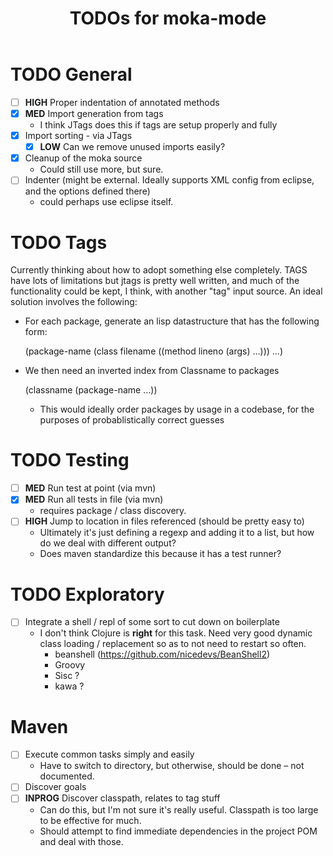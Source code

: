 #+Title: TODOs for moka-mode

* TODO General
  - [ ] *HIGH* Proper indentation of annotated methods
  - [X] *MED* Import generation from tags
    - I think JTags does this if tags are setup properly and fully
  - [X] Import sorting - via JTags
    - [X] *LOW* Can we remove unused imports easily?
  - [X] Cleanup of the moka source
    - Could still use more, but sure.
  - [ ] Indenter (might be external. Ideally supports XML config from
    eclipse, and the options defined there)
    - could perhaps use eclipse itself.

* TODO Tags
  Currently thinking about how to adopt something else
  completely. TAGS have lots of limitations but jtags is pretty well
  written, and much of the functionality could be kept, I think, with
  another "tag" input source. An ideal solution involves the
  following:

  - For each package, generate an lisp datastructure that has the following form:

    (package-name (class filename ((method lineno (args) ...))) ...)

  - We then need an inverted index from Classname to packages

    (classname (package-name ...))

    - This would ideally order packages by usage in a codebase, for
      the purposes of probablistically correct guesses



* TODO Testing
  - [ ] *MED* Run test at point (via mvn)
  - [X] *MED* Run all tests in file (via mvn)
    - requires package / class discovery.
  - [ ] *HIGH* Jump to location in files referenced (should be pretty
    easy to)
    - Ultimately it's just defining a regexp and adding it to a list,
      but how do we deal with different output?
    - Does maven standardize this because it has a test runner?

* TODO Exploratory
  - [ ] Integrate a shell / repl of some sort to cut down on boilerplate
    - I don't think Clojure is *right* for this task. Need very good
      dynamic class loading / replacement so as to not need to restart
      so often.
      - beanshell (https://github.com/nicedevs/BeanShell2)
      - Groovy
      - Sisc ?
      - kawa ?

* Maven
  - [ ] Execute common tasks simply and easily
    - Have to switch to directory, but otherwise, should be done --
      not documented.
  - [ ] Discover goals
  - [ ] *INPROG* Discover classpath, relates to tag stuff
    - Can do this, but I'm not sure it's really useful. Classpath is
      too large to be effective for much.
    - Should attempt to find immediate dependencies in the project POM
      and deal with those.

